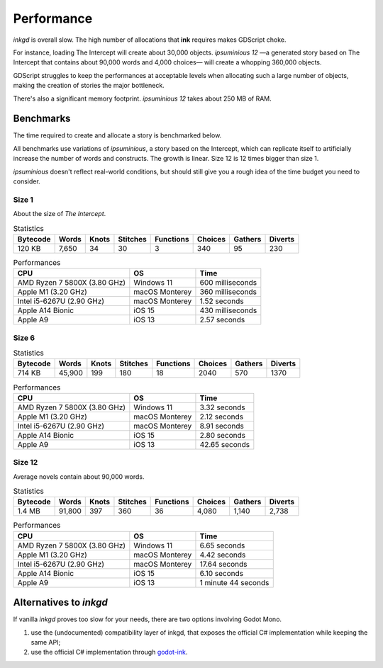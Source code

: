 Performance
===========

*inkgd* is overall slow. The high number of allocations that **ink** requires
makes GDScript choke.

For instance, loading The Intercept will create about 30,000 objects.
*ipsuminious 12* —a generated story based on The Intercept that contains about
90,000 words and 4,000 choices— will create a whopping 360,000 objects.

GDScript struggles to keep the performances at acceptable levels when allocating
such a large number of objects, making the creation of stories the major
bottleneck.

There's also a significant memory footprint. *ipsuminious 12* takes about
250 MB of RAM.


Benchmarks
----------

The time required to create and allocate a story is benchmarked below.

All benchmarks use variations of *ipsuminious*, a story based on the
Intercept, which can replicate itself to artificially increase the number
of words and constructs. The growth is linear. Size 12 is 12 times bigger than
size 1.

*ipsuminious* doesn't reflect real-world conditions, but should still give you
a rough idea of the time budget you need to consider.


Size 1
******

About the size of *The Intercept*.

.. list-table:: Statistics
   :header-rows: 1

   * - Bytecode
     - Words
     - Knots
     - Stitches
     - Functions
     - Choices
     - Gathers
     - Diverts
   * - 120 KB
     - 7,650
     - 34
     - 30
     - 3
     - 340
     - 95
     - 230

.. list-table:: Performances
   :header-rows: 1

   * - CPU
     - OS
     - Time
   * - AMD Ryzen 7 5800X (3.80 GHz)
     - Windows 11
     - 600 milliseconds
   * - Apple M1 (3.20 GHz)
     - macOS Monterey
     - 360 milliseconds
   * - Intel i5-6267U (2.90 GHz)
     - macOS Monterey
     - 1.52 seconds
   * - Apple A14 Bionic
     - iOS 15
     - 430 milliseconds
   * - Apple A9
     - iOS 13
     - 2.57 seconds

Size 6
******

.. list-table:: Statistics
   :header-rows: 1

   * - Bytecode
     - Words
     - Knots
     - Stitches
     - Functions
     - Choices
     - Gathers
     - Diverts
   * - 714 KB
     - 45,900
     - 199
     - 180
     - 18
     - 2040
     - 570
     - 1370

.. list-table:: Performances
   :header-rows: 1

   * - CPU
     - OS
     - Time
   * - AMD Ryzen 7 5800X (3.80 GHz)
     - Windows 11
     - 3.32 seconds
   * - Apple M1 (3.20 GHz)
     - macOS Monterey
     - 2.12 seconds
   * - Intel i5-6267U (2.90 GHz)
     - macOS Monterey
     - 8.91 seconds
   * - Apple A14 Bionic
     - iOS 15
     - 2.80 seconds
   * - Apple A9
     - iOS 13
     - 42.65 seconds

Size 12
*******

Average novels contain about 90,000 words.

.. list-table:: Statistics
   :header-rows: 1

   * - Bytecode
     - Words
     - Knots
     - Stitches
     - Functions
     - Choices
     - Gathers
     - Diverts
   * - 1.4 MB
     - 91,800
     - 397
     - 360
     - 36
     - 4,080
     - 1,140
     - 2,738

.. list-table:: Performances
   :header-rows: 1

   * - CPU
     - OS
     - Time
   * - AMD Ryzen 7 5800X (3.80 GHz)
     - Windows 11
     - 6.65 seconds
   * - Apple M1 (3.20 GHz)
     - macOS Monterey
     - 4.42 seconds
   * - Intel i5-6267U (2.90 GHz)
     - macOS Monterey
     - 17.64 seconds
   * - Apple A14 Bionic
     - iOS 15
     - 6.10 seconds
   * - Apple A9
     - iOS 13
     - 1 minute 44 seconds

Alternatives to *inkgd*
-----------------------

If vanilla *inkgd* proves too slow for your needs, there are two options
involving Godot Mono.

1. use the (undocumented) compatibility layer of inkgd, that exposes
   the official C# implementation while keeping the same API;
2. use the official C# implementation through `godot-ink`_.

.. _`godot-ink`: https://github.com/paulloz/godot-ink
